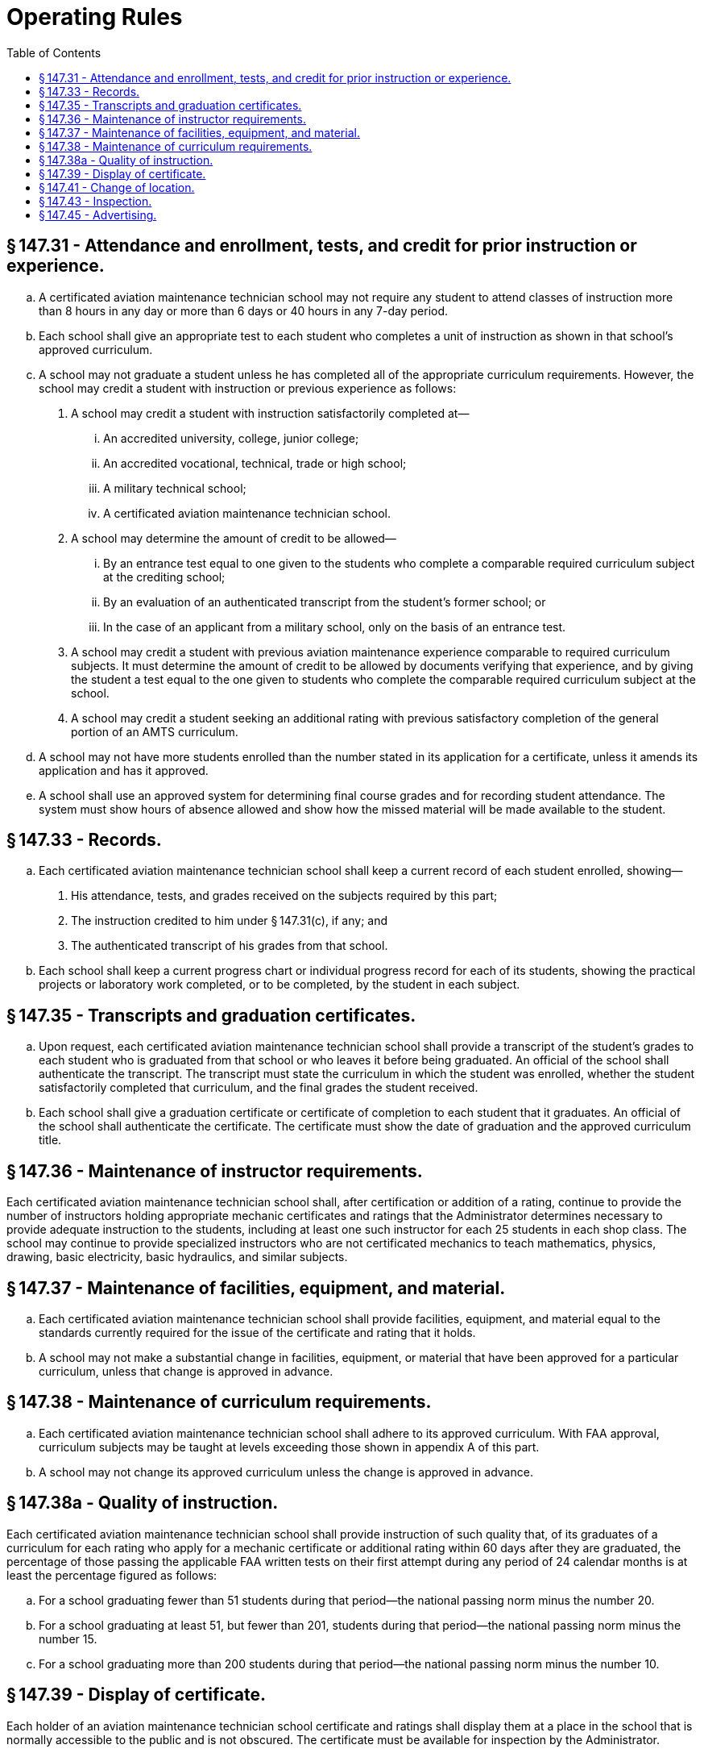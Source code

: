 # Operating Rules
:toc:

## § 147.31 - Attendance and enrollment, tests, and credit for prior instruction or experience.

[loweralpha]
. A certificated aviation maintenance technician school may not require any student to attend classes of instruction more than 8 hours in any day or more than 6 days or 40 hours in any 7-day period.
. Each school shall give an appropriate test to each student who completes a unit of instruction as shown in that school's approved curriculum.
. A school may not graduate a student unless he has completed all of the appropriate curriculum requirements. However, the school may credit a student with instruction or previous experience as follows:
[arabic]
.. A school may credit a student with instruction satisfactorily completed at—
[lowerroman]
... An accredited university, college, junior college;
... An accredited vocational, technical, trade or high school;
... A military technical school;
... A certificated aviation maintenance technician school.
.. A school may determine the amount of credit to be allowed—
[lowerroman]
... By an entrance test equal to one given to the students who complete a comparable required curriculum subject at the crediting school;
... By an evaluation of an authenticated transcript from the student's former school; or
... In the case of an applicant from a military school, only on the basis of an entrance test.
.. A school may credit a student with previous aviation maintenance experience comparable to required curriculum subjects. It must determine the amount of credit to be allowed by documents verifying that experience, and by giving the student a test equal to the one given to students who complete the comparable required curriculum subject at the school.
              
.. A school may credit a student seeking an additional rating with previous satisfactory completion of the general portion of an AMTS curriculum.
. A school may not have more students enrolled than the number stated in its application for a certificate, unless it amends its application and has it approved.
. A school shall use an approved system for determining final course grades and for recording student attendance. The system must show hours of absence allowed and show how the missed material will be made available to the student.

## § 147.33 - Records.

[loweralpha]
. Each certificated aviation maintenance technician school shall keep a current record of each student enrolled, showing—
[arabic]
.. His attendance, tests, and grades received on the subjects required by this part;
.. The instruction credited to him under § 147.31(c), if any; and
.. The authenticated transcript of his grades from that school.
              
. Each school shall keep a current progress chart or individual progress record for each of its students, showing the practical projects or laboratory work completed, or to be completed, by the student in each subject.

## § 147.35 - Transcripts and graduation certificates.

[loweralpha]
. Upon request, each certificated aviation maintenance technician school shall provide a transcript of the student's grades to each student who is graduated from that school or who leaves it before being graduated. An official of the school shall authenticate the transcript. The transcript must state the curriculum in which the student was enrolled, whether the student satisfactorily completed that curriculum, and the final grades the student received.
. Each school shall give a graduation certificate or certificate of completion to each student that it graduates. An official of the school shall authenticate the certificate. The certificate must show the date of graduation and the approved curriculum title.

## § 147.36 - Maintenance of instructor requirements.

Each certificated aviation maintenance technician school shall, after certification or addition of a rating, continue to provide the number of instructors holding appropriate mechanic certificates and ratings that the Administrator determines necessary to provide adequate instruction to the students, including at least one such instructor for each 25 students in each shop class. The school may continue to provide specialized instructors who are not certificated mechanics to teach mathematics, physics, drawing, basic electricity, basic hydraulics, and similar subjects.

## § 147.37 - Maintenance of facilities, equipment, and material.

[loweralpha]
. Each certificated aviation maintenance technician school shall provide facilities, equipment, and material equal to the standards currently required for the issue of the certificate and rating that it holds.
. A school may not make a substantial change in facilities, equipment, or material that have been approved for a particular curriculum, unless that change is approved in advance.

## § 147.38 - Maintenance of curriculum requirements.

[loweralpha]
. Each certificated aviation maintenance technician school shall adhere to its approved curriculum. With FAA approval, curriculum subjects may be taught at levels exceeding those shown in appendix A of this part.
              
. A school may not change its approved curriculum unless the change is approved in advance.

## § 147.38a - Quality of instruction.

Each certificated aviation maintenance technician school shall provide instruction of such quality that, of its graduates of a curriculum for each rating who apply for a mechanic certificate or additional rating within 60 days after they are graduated, the percentage of those passing the applicable FAA written tests on their first attempt during any period of 24 calendar months is at least the percentage figured as follows:

[loweralpha]
. For a school graduating fewer than 51 students during that period—the national passing norm minus the number 20.
. For a school graduating at least 51, but fewer than 201, students during that period—the national passing norm minus the number 15.
. For a school graduating more than 200 students during that period—the national passing norm minus the number 10.
              

## § 147.39 - Display of certificate.

Each holder of an aviation maintenance technician school certificate and ratings shall display them at a place in the school that is normally accessible to the public and is not obscured. The certificate must be available for inspection by the Administrator.

## § 147.41 - Change of location.

The holder of an aviation maintenance technician school certificate may not make any change in the school's location unless the change is approved in advance. If the holder desires to change the location he shall notify the Administrator, in writing, at least 30 days before the date the change is contemplated. If he changes its location without approval, the certificate is revoked.

## § 147.43 - Inspection.

The Administrator may, at any time, inspect an aviation maintenance technician school to determine its compliance with this part. Such an inspection is normally made once each six months to determine if the school continues to meet the requirements under which it was originally certificated. After such an inspection is made, the school is notified, in writing, of any deficiencies found during the inspection. Other informal inspections may be made from time to time.

## § 147.45 - Advertising.

[loweralpha]
. A certificated aviation maintenance technician school may not make any statement relating to itself that is false or is designed to mislead any person considering enrollment therein.
. Whenever an aviation maintenance technician school indicates in advertising that it is a certificated school, it shall clearly distinguish between its approved courses and those that are not approved.

